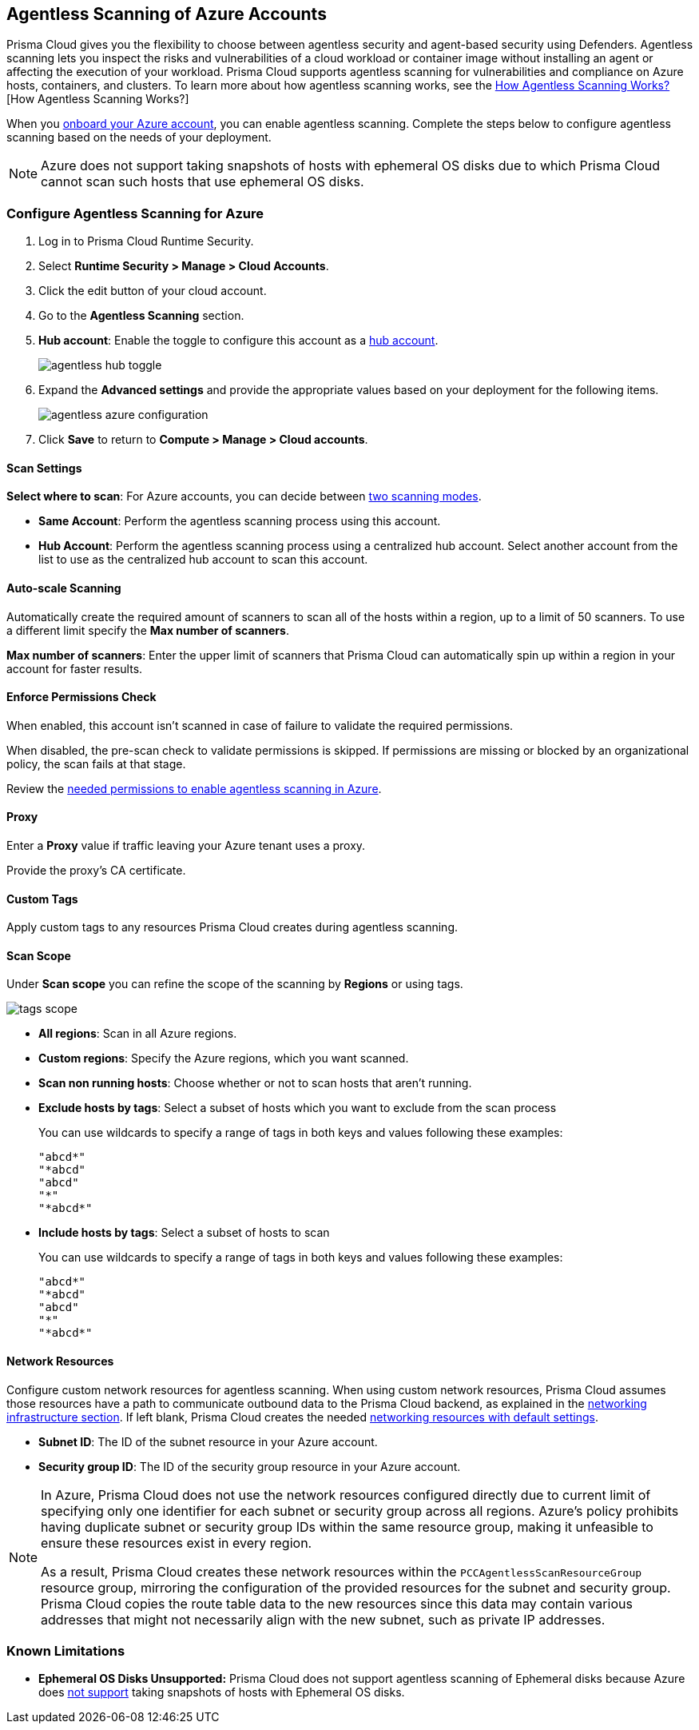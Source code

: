 [#azure-configure-agentless-pcee]
== Agentless Scanning of Azure Accounts

Prisma Cloud gives you the flexibility to choose between agentless security and agent-based security using Defenders. Agentless scanning lets you inspect the risks and vulnerabilities of a cloud workload or container image without installing an agent or affecting the execution of your workload. Prisma Cloud supports agentless scanning for vulnerabilities and compliance on Azure hosts, containers, and clusters. To learn more about how agentless scanning works, see the xref:../agentless-scanning.adoc[How Agentless Scanning Works?][How Agentless Scanning Works?]

When you xref:../../../connect/connect-cloud-accounts/onboard-azure/onboard-azure.adoc[onboard your Azure account], you can enable agentless scanning.
Complete the steps below to configure agentless scanning based on the needs of your deployment.

[NOTE]
====
Azure does not support taking snapshots of hosts with ephemeral OS disks due to which Prisma Cloud cannot scan such hosts that use ephemeral OS disks.
====

[.task]
=== Configure Agentless Scanning for Azure

[.procedure]

. Log in to Prisma Cloud Runtime Security.

. Select *Runtime Security > Manage > Cloud Accounts*.

. Click the edit button of your cloud account.

. Go to the *Agentless Scanning* section.

. *Hub account*: Enable the toggle to configure this account as a xref:../agentless-scanning-modes.adoc[hub account].
+
image::runtime-security/agentless-hub-toggle.png[]

. Expand the *Advanced settings* and provide the appropriate values based on your deployment for the following items.
+
image::runtime-security/agentless-azure-configuration.png[]

. Click *Save* to return to *Compute > Manage > Cloud accounts*.

[#azure-agentless-modes]
==== Scan Settings

*Select where to scan*: For Azure accounts, you can decide between xref:../agentless-scanning.adoc#scanning-modes[two scanning modes].

* *Same Account*: Perform the agentless scanning process using this account.

* *Hub Account*: Perform the agentless scanning process using a centralized hub account.
Select another account from the list to use as the centralized hub account to scan this account.

[#azure-agentless-auto-scale]
==== Auto-scale Scanning

Automatically create the required amount of scanners to scan all of the hosts within a region, up to a limit of 50 scanners.
To use a different limit specify the *Max number of scanners*.

*Max number of scanners*: Enter the upper limit of scanners that Prisma Cloud can automatically spin up within a region in your account for faster results.

[#azure-agentless-permissions]
==== Enforce Permissions Check

When enabled, this account isn't scanned in case of failure to validate the required permissions.

When disabled, the pre-scan check to validate permissions is skipped.
If permissions are missing or blocked by an organizational policy, the scan fails at that stage.

Review the xref:../../configure/permissions.adoc#azure-agentless[needed permissions to enable agentless scanning in Azure].

[#azure-agentless-proxy]
==== Proxy

Enter a *Proxy* value if traffic leaving your Azure tenant uses a proxy.

Provide the proxy's CA certificate.

[#azure-custom-tags]
==== Custom Tags

Apply custom tags to any resources Prisma Cloud creates during agentless scanning.

[#azure-agentless-scope]
==== Scan Scope

Under *Scan scope* you can refine the scope of the scanning by *Regions* or using tags.

image::runtime-security/tags-scope.png[]

* *All regions*: Scan in all Azure regions.

* *Custom regions*: Specify the Azure regions, which you want scanned.

* *Scan non running hosts*: Choose whether or not to scan hosts that aren't running.

* *Exclude hosts by tags*: Select a subset of hosts which you want to exclude from the scan process
+
You can use wildcards to specify a range of tags in both keys and values following these examples:
+
[source]
----
"abcd*"
"*abcd"
"abcd"
"*"
"*abcd*"
----

* *Include hosts by tags*: Select a subset of hosts to scan
+
You can use wildcards to specify a range of tags in both keys and values following these examples:
+
[source]
----
"abcd*"
"*abcd"
"abcd"
"*"
"*abcd*"
----

[#azure-agentless-network]
==== Network Resources

Configure custom network resources for agentless scanning. When using custom network resources, Prisma Cloud assumes those resources have a path to communicate outbound data to the Prisma Cloud backend, as explained in the xref:../agentless-scanning.adoc#networking-infrastructure[networking infrastructure section]. If left blank, Prisma Cloud creates the needed xref:../agentless-scanning.adoc#networking-infrastructure[networking resources with default settings].

* *Subnet ID*: The ID of the subnet resource in your Azure account.
* *Security group ID*: The ID of the security group resource in your Azure account.

[NOTE]
====
In Azure, Prisma Cloud does not use the network resources configured directly due to current limit of specifying only one identifier for each subnet or security group across all regions. Azure's policy prohibits having duplicate subnet or security group IDs within the same resource group, making it unfeasible to ensure these resources exist in every region.

As a result, Prisma Cloud creates these network resources within the `PCCAgentlessScanResourceGroup` resource group, mirroring the configuration of the provided resources for the subnet and security group.
Prisma Cloud copies the route table data to the new resources since this data may contain various addresses that might not necessarily align with the new subnet, such as private IP addresses.
====

[#known-limitations]
=== Known Limitations

* *Ephemeral OS Disks Unsupported:* Prisma Cloud does not support agentless scanning of Ephemeral disks because Azure does https://learn.microsoft.com/en-us/azure/virtual-machines/ephemeral-os-disks#unsupported-features[not support] taking snapshots of hosts with Ephemeral OS disks.